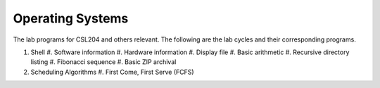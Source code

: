 Operating Systems
=================

The lab programs for CSL204 and others relevant.  The following are the lab
cycles and their corresponding programs.

#. Shell
   #. Software information
   #. Hardware information
   #. Display file
   #. Basic arithmetic
   #. Recursive directory listing
   #. Fibonacci sequence
   #. Basic ZIP archival
#. Scheduling Algorithms
   #. First Come, First Serve (FCFS)
